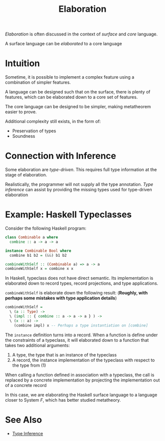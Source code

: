 #+TITLE: Elaboration

/Elaboration/ is often discussed in the context of /surface/ and /core/ language.

A surface language can be /elaborated/ to a core language

* Intuition

Sometime, it is possible to implement a complex feature using a combination of simpler features.

A language can be designed such that on the surface, there is plenty of features, which can be elaborated down to a core set of features.

The core language can be designed to be simpler, making metatheorem easier to prove.

Additional complexity still exists, in the form of:
- Preservation of types
- Soundness

* Connection with Inference

Some elaboration are /type-driven/. This requires full type information at the stage of elaboration.

Realistically, the programmer will not supply all the type annotation. /Type inference/ can assist by providing the missing types used for type-driven elaboration

* Example: Haskell Typeclasses

Consider the following Haskell program:
#+begin_src haskell
  class Combinable a where
    combine :: a -> a -> a

  instance Combinable Bool where
    combine b1 b2 = (&&) b1 b2

  combineWithSelf :: (Combinable a) => a -> a
  combineWithSelf x = combine x x
#+end_src

In Haskell, typeclass does not have direct semantic. Its implementation is elaborated down to record types, record projections, and type applications.

~combineWithSelf~ is elaborate down the following result: (*Roughly, with perhaps some mistakes with type application details*)

#+begin_src haskell
  combineWithSelf =
    \ (a :: Type) ->
    \ (impl :: { combine :: a -> a -> a } ) ->
    \ (x :: a) ->
      (combine impl) x -- Perhaps a type instantiation on [combine]
#+end_src

The ~instance~ definition turns into a record. When a function is define under the constraints of a typeclass, it will elaborated down to a function that takes two additional arguments:
1. A type, the type that is an instance of the typeclass
2. A record, the instance implementation of the typeclass with respect to the type from (1)

When calling a function defined in association with a typeclass, the call is replaced by a concrete implementation by projecting the implementation out of a concrete record

In this case, we are elaborating the Haskell surface language to a language closer to System $F$, which has better studied metatheory.

* See Also

- [[./Type_Inference.org][Type Inference]]
